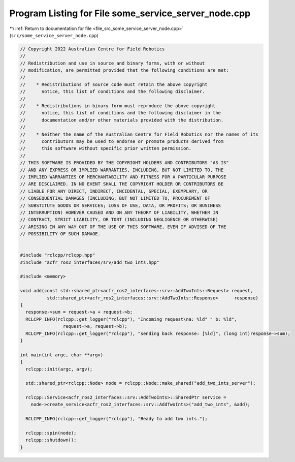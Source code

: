 
.. _program_listing_file_src_some_service_server_node.cpp:

Program Listing for File some_service_server_node.cpp
=====================================================

|exhale_lsh| :ref:`Return to documentation for file <file_src_some_service_server_node.cpp>` (``src/some_service_server_node.cpp``)

.. |exhale_lsh| unicode:: U+021B0 .. UPWARDS ARROW WITH TIP LEFTWARDS

.. code-block:: cpp

   // Copyright 2022 Australian Centre for Field Robotics
   //
   // Redistribution and use in source and binary forms, with or without
   // modification, are permitted provided that the following conditions are met:
   //
   //    * Redistributions of source code must retain the above copyright
   //      notice, this list of conditions and the following disclaimer.
   //
   //    * Redistributions in binary form must reproduce the above copyright
   //      notice, this list of conditions and the following disclaimer in the
   //      documentation and/or other materials provided with the distribution.
   //
   //    * Neither the name of the Australian Centre for Field Robotics nor the names of its
   //      contributors may be used to endorse or promote products derived from
   //      this software without specific prior written permission.
   //
   // THIS SOFTWARE IS PROVIDED BY THE COPYRIGHT HOLDERS AND CONTRIBUTORS "AS IS"
   // AND ANY EXPRESS OR IMPLIED WARRANTIES, INCLUDING, BUT NOT LIMITED TO, THE
   // IMPLIED WARRANTIES OF MERCHANTABILITY AND FITNESS FOR A PARTICULAR PURPOSE
   // ARE DISCLAIMED. IN NO EVENT SHALL THE COPYRIGHT HOLDER OR CONTRIBUTORS BE
   // LIABLE FOR ANY DIRECT, INDIRECT, INCIDENTAL, SPECIAL, EXEMPLARY, OR
   // CONSEQUENTIAL DAMAGES (INCLUDING, BUT NOT LIMITED TO, PROCUREMENT OF
   // SUBSTITUTE GOODS OR SERVICES; LOSS OF USE, DATA, OR PROFITS; OR BUSINESS
   // INTERRUPTION) HOWEVER CAUSED AND ON ANY THEORY OF LIABILITY, WHETHER IN
   // CONTRACT, STRICT LIABILITY, OR TORT (INCLUDING NEGLIGENCE OR OTHERWISE)
   // ARISING IN ANY WAY OUT OF THE USE OF THIS SOFTWARE, EVEN IF ADVISED OF THE
   // POSSIBILITY OF SUCH DAMAGE.
   
   
   #include "rclcpp/rclcpp.hpp"
   #include "acfr_ros2_interfaces/srv/add_two_ints.hpp"
   
   #include <memory>
   
   void add(const std::shared_ptr<acfr_ros2_interfaces::srv::AddTwoInts::Request> request,
             std::shared_ptr<acfr_ros2_interfaces::srv::AddTwoInts::Response>      response)
   {
     response->sum = request->a + request->b;
     RCLCPP_INFO(rclcpp::get_logger("rclcpp"), "Incoming request\na: %ld" " b: %ld",
                   request->a, request->b);
     RCLCPP_INFO(rclcpp::get_logger("rclcpp"), "sending back response: [%ld]", (long int)response->sum);
   }
   
   int main(int argc, char **argv)
   {
     rclcpp::init(argc, argv);
   
     std::shared_ptr<rclcpp::Node> node = rclcpp::Node::make_shared("add_two_ints_server");
   
     rclcpp::Service<acfr_ros2_interfaces::srv::AddTwoInts>::SharedPtr service =
       node->create_service<acfr_ros2_interfaces::srv::AddTwoInts>("add_two_ints", &add);
   
     RCLCPP_INFO(rclcpp::get_logger("rclcpp"), "Ready to add two ints.");
   
     rclcpp::spin(node);
     rclcpp::shutdown();
   }
